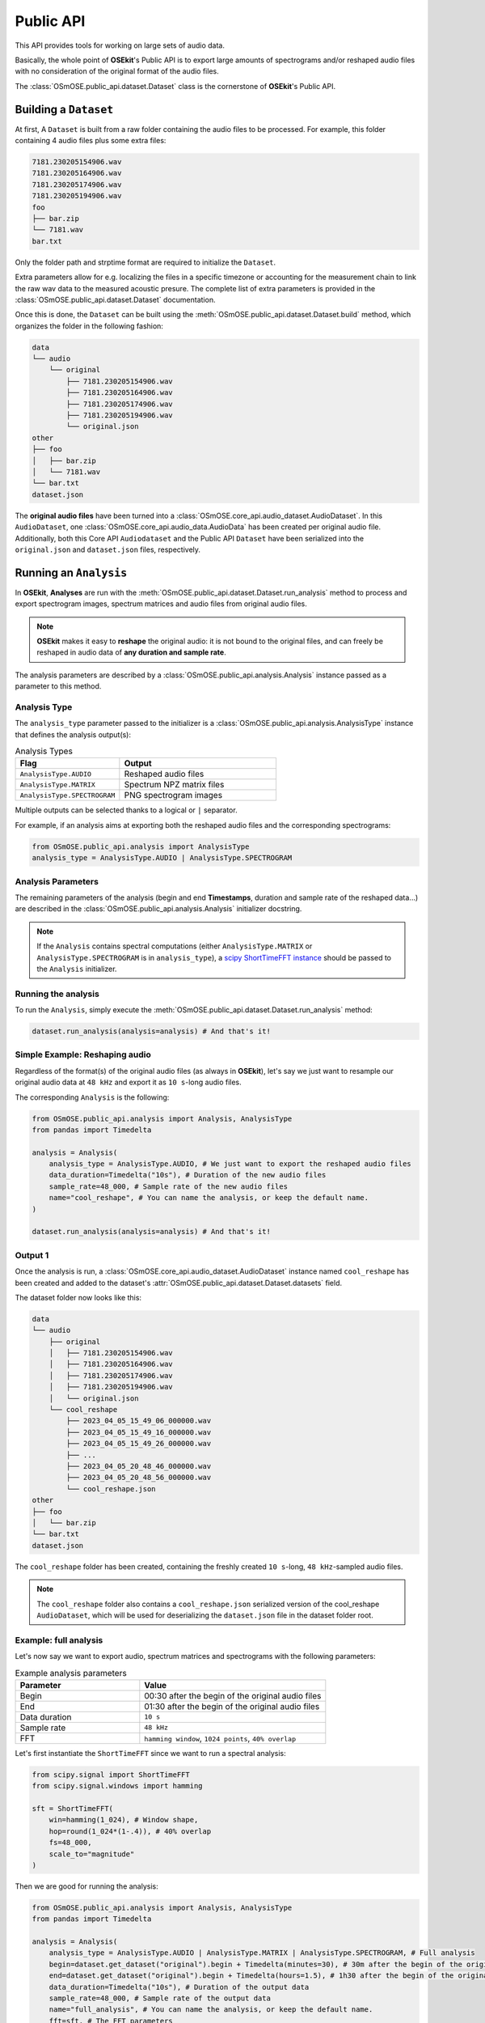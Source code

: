 Public API
----------

.. _publicapi_usage:

This API provides tools for working on large sets of audio data.

Basically, the whole point of **OSEkit**'s Public API is to export large amounts of spectrograms and/or reshaped audio files with no consideration of the original format of the audio files.

The :class:`OSmOSE.public_api.dataset.Dataset` class is the cornerstone of **OSEkit**'s Public API.

Building a ``Dataset``
^^^^^^^^^^^^^^^^^^^^^^

At first, A ``Dataset`` is built from a raw folder containing the audio files to be processed.
For example, this folder containing 4 audio files plus some extra files:

.. code-block::

    7181.230205154906.wav
    7181.230205164906.wav
    7181.230205174906.wav
    7181.230205194906.wav
    foo
    ├── bar.zip
    └── 7181.wav
    bar.txt

Only the folder path and strptime format are required to initialize the ``Dataset``.

Extra parameters allow for e.g. localizing the files in a specific timezone or accounting for the measurement chain to link the raw wav data to the measured acoustic presure.
The complete list of extra parameters is provided in the :class:`OSmOSE.public_api.dataset.Dataset` documentation.

Once this is done, the ``Dataset`` can be built using the :meth:`OSmOSE.public_api.dataset.Dataset.build` method,
which organizes the folder in the following fashion:

.. code-block::

    data
    └── audio
        └── original
            ├── 7181.230205154906.wav
            ├── 7181.230205164906.wav
            ├── 7181.230205174906.wav
            ├── 7181.230205194906.wav
            └── original.json
    other
    ├── foo
    │   ├── bar.zip
    │   └── 7181.wav
    └── bar.txt
    dataset.json

The **original audio files** have been turned into a :class:`OSmOSE.core_api.audio_dataset.AudioDataset`.
In this ``AudioDataset``, one :class:`OSmOSE.core_api.audio_data.AudioData` has been created per original audio file.
Additionally, both this Core API ``Audiodataset`` and the Public API ``Dataset`` have been serialized
into the ``original.json`` and ``dataset.json`` files, respectively.


Running an ``Analysis``
^^^^^^^^^^^^^^^^^^^^^^^

In **OSEkit**, **Analyses** are run with the :meth:`OSmOSE.public_api.dataset.Dataset.run_analysis` method to process and export spectrogram images, spectrum matrices and audio files from original audio files.

.. note::

    **OSEkit** makes it easy to **reshape** the original audio: it is not bound to the original files, and can freely be reshaped in audio data of **any duration and sample rate**.

The analysis parameters are described by a :class:`OSmOSE.public_api.analysis.Analysis` instance passed as a parameter to this method.

Analysis Type
"""""""""""""

The ``analysis_type`` parameter passed to the initializer is a :class:`OSmOSE.public_api.analysis.AnalysisType` instance that defines the analysis output(s):

.. list-table:: Analysis Types
   :widths: 40 60
   :header-rows: 1

   * - Flag
     - Output
   * - ``AnalysisType.AUDIO``
     - Reshaped audio files
   * - ``AnalysisType.MATRIX``
     - Spectrum NPZ matrix files
   * - ``AnalysisType.SPECTROGRAM``
     - PNG spectrogram images

Multiple outputs can be selected thanks to a logical or ``|`` separator.

For example, if an analysis aims at exporting both the reshaped audio files and the corresponding spectrograms:

.. code-block:: python

    from OSmOSE.public_api.analysis import AnalysisType
    analysis_type = AnalysisType.AUDIO | AnalysisType.SPECTROGRAM


Analysis Parameters
"""""""""""""""""""

The remaining parameters of the analysis (begin and end **Timestamps**, duration and sample rate of the reshaped data...) are described in the :class:`OSmOSE.public_api.analysis.Analysis` initializer docstring.

.. note::

   If the ``Analysis`` contains spectral computations (either ``AnalysisType.MATRIX`` or ``AnalysisType.SPECTROGRAM`` is in ``analysis_type``), a `scipy ShortTimeFFT instance <https://docs.scipy.org/doc/scipy/reference/generated/scipy.signal.ShortTimeFFT.html#scipy.signal.ShortTimeFFT>`_ should be passed to the ``Analysis`` initializer.


Running the analysis
""""""""""""""""""""

To run the ``Analysis``, simply execute the :meth:`OSmOSE.public_api.dataset.Dataset.run_analysis` method:

.. code-block:: python

    dataset.run_analysis(analysis=analysis) # And that's it!


Simple Example: Reshaping audio
"""""""""""""""""""""""""""""""

Regardless of the format(s) of the original audio files (as always in **OSEkit**), let's say we just want to resample our original audio data at ``48 kHz`` and export it as ``10 s``-long audio files.

The corresponding ``Analysis`` is the following:

.. code-block:: python

    from OSmOSE.public_api.analysis import Analysis, AnalysisType
    from pandas import Timedelta

    analysis = Analysis(
        analysis_type = AnalysisType.AUDIO, # We just want to export the reshaped audio files
        data_duration=Timedelta("10s"), # Duration of the new audio files
        sample_rate=48_000, # Sample rate of the new audio files
        name="cool_reshape", # You can name the analysis, or keep the default name.
    )

    dataset.run_analysis(analysis=analysis) # And that's it!

Output 1
""""""""

.. _output_1:

Once the analysis is run, a :class:`OSmOSE.core_api.audio_dataset.AudioDataset` instance named ``cool_reshape`` has been created and added to the dataset's :attr:`OSmOSE.public_api.dataset.Dataset.datasets` field.

The dataset folder now looks like this:

.. code-block::

    data
    └── audio
        ├── original
        │   ├── 7181.230205154906.wav
        │   ├── 7181.230205164906.wav
        │   ├── 7181.230205174906.wav
        │   ├── 7181.230205194906.wav
        │   └── original.json
        └── cool_reshape
            ├── 2023_04_05_15_49_06_000000.wav
            ├── 2023_04_05_15_49_16_000000.wav
            ├── 2023_04_05_15_49_26_000000.wav
            ├── ...
            ├── 2023_04_05_20_48_46_000000.wav
            ├── 2023_04_05_20_48_56_000000.wav
            └── cool_reshape.json
    other
    ├── foo
    │   └── bar.zip
    └── bar.txt
    dataset.json

The ``cool_reshape`` folder has been created, containing the freshly created ``10 s``-long, ``48 kHz``-sampled audio files.

.. note::

    The ``cool_reshape`` folder also contains a ``cool_reshape.json`` serialized version of the cool_reshape ``AudioDataset``, which will be used for deserializing the ``dataset.json`` file in the dataset folder root.

Example: full analysis
""""""""""""""""""""""

Let's now say we want to export audio, spectrum matrices and spectrograms with the following parameters:

.. list-table:: Example analysis parameters
   :widths: 40 60
   :header-rows: 1

   * - Parameter
     - Value
   * - Begin
     - 00:30 after the begin of the original audio files
   * - End
     - 01:30 after the begin of the original audio files
   * - Data duration
     - ``10 s``
   * - Sample rate
     - ``48 kHz``
   * - FFT
     - ``hamming window``, ``1024 points``, ``40% overlap``

Let's first instantiate the ``ShortTimeFFT`` since we want to run a spectral analysis:

.. code-block:: python

    from scipy.signal import ShortTimeFFT
    from scipy.signal.windows import hamming

    sft = ShortTimeFFT(
        win=hamming(1_024), # Window shape,
        hop=round(1_024*(1-.4)), # 40% overlap
        fs=48_000,
        scale_to="magnitude"
    )

Then we are good for running the analysis:

.. code-block:: python

    from OSmOSE.public_api.analysis import Analysis, AnalysisType
    from pandas import Timedelta

    analysis = Analysis(
        analysis_type = AnalysisType.AUDIO | AnalysisType.MATRIX | AnalysisType.SPECTROGRAM, # Full analysis
        begin=dataset.get_dataset("original").begin + Timedelta(minutes=30), # 30m after the begin of the original dataset
        end=dataset.get_dataset("original").begin + Timedelta(hours=1.5), # 1h30 after the begin of the original dataset
        data_duration=Timedelta("10s"), # Duration of the output data
        sample_rate=48_000, # Sample rate of the output data
        name="full_analysis", # You can name the analysis, or keep the default name.
        fft=sft, # The FFT parameters
    )

    dataset.run_analysis(analysis=analysis) # And that's it!

Output 2
""""""""

Since the analysis contains both ``AnalysisType.AUDIO`` and spectral analysis types, two core API datasets were created and added to the dataset's :attr:`OSmOSE.public_api.dataset.Dataset.datasets` field:

* A :class:`OSmOSE.core_api.audio_dataset.AudioDataset` named ``full_analysis_audio`` (with the *_audio* suffix)
* A :class:`OSmOSE.core_api.spectro_dataset.SpectroDataset` named ``full_analysis``

The dataset folder now looks like this (the output from the first example was removed for convenience):

.. code-block::

    data
    └── audio
        ├── original
        │   ├── 7181.230205154906.wav
        │   ├── 7181.230205164906.wav
        │   ├── 7181.230205174906.wav
        │   ├── 7181.230205194906.wav
        │   └── original.json
        └── full_analysis_audio
            ├── 2023_04_05_16_19_06_000000.wav
            ├── 2023_04_05_16_19_16_000000.wav
            ├── 2023_04_05_16_19_26_000000.wav
            ├── ...
            ├── 2023_04_05_17_18_46_000000.wav
            ├── 2023_04_05_17_18_56_000000.wav
            └── full_analysis_audio.json
    processed
    └── full_analysis
        ├── spectrogram
        │   ├── 2023_04_05_16_19_06_000000.png
        │   ├── 2023_04_05_16_19_16_000000.png
        │   ├── 2023_04_05_16_19_26_000000.png
        │   ├── ...
        │   ├── 2023_04_05_17_18_46_000000.png
        │   └── 2023_04_05_17_18_56_000000.png
        ├── welches
        │   ├── 2023_04_05_16_19_06_000000.npz
        │   ├── 2023_04_05_16_19_16_000000.npz
        │   ├── 2023_04_05_16_19_26_000000.npz
        │   ├── ...
        │   ├── 2023_04_05_17_18_46_000000.npz
        │   └── 2023_04_05_17_18_56_000000.npz
        └── full_analysis.json
    other
    ├── foo
    │   └── bar.zip
    └── bar.txt
    dataset.json

As in :ref:`the output of example 1 <output_1>`, a ``full_analysis_audio`` folder was created, containing the reshaped audio files.

Additionally, the fresh ``processed`` folder contains the output spectrograms and NPZ matrices, along with the ``full_analysis.json`` serialized :class:`OSmOSE.core_api.spectro_dataset.SpectroDataset`.